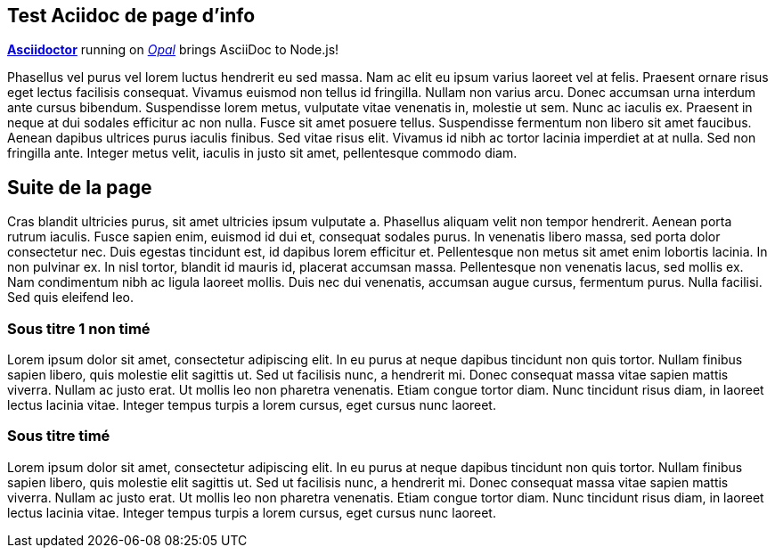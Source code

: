 [.time.t15]
## Test Aciidoc de page d'info

http://asciidoctor.org[*Asciidoctor*]  running on https://opalrb.com[_Opal_]  brings AsciiDoc to Node.js!

Phasellus vel purus vel lorem luctus hendrerit eu sed massa. Nam ac elit eu ipsum varius laoreet vel at felis. Praesent ornare risus eget lectus facilisis consequat. Vivamus euismod non tellus id fringilla. Nullam non varius arcu. Donec accumsan urna interdum ante cursus bibendum. Suspendisse lorem metus, vulputate vitae venenatis in, molestie ut sem. Nunc ac iaculis ex. Praesent in neque at dui sodales efficitur ac non nulla. Fusce sit amet posuere tellus. Suspendisse fermentum non libero sit amet faucibus. Aenean dapibus ultrices purus iaculis finibus. Sed vitae risus elit. Vivamus id nibh ac tortor lacinia imperdiet at at nulla. Sed non fringilla ante. Integer metus velit, iaculis in justo sit amet, pellentesque commodo diam. 

[.time.t40]
## Suite de la page

Cras blandit ultricies purus, sit amet ultricies ipsum vulputate a. Phasellus aliquam velit non tempor hendrerit. Aenean porta rutrum iaculis. Fusce sapien enim, euismod id dui et, consequat sodales purus. In venenatis libero massa, sed porta dolor consectetur nec. Duis egestas tincidunt est, id dapibus lorem efficitur et. Pellentesque non metus sit amet enim lobortis lacinia. In non pulvinar ex. In nisl tortor, blandit id mauris id, placerat accumsan massa. Pellentesque non venenatis lacus, sed mollis ex. Nam condimentum nibh ac ligula laoreet mollis. Duis nec dui venenatis, accumsan augue cursus, fermentum purus. Nulla facilisi. Sed quis eleifend leo. 

### Sous titre 1 non timé

Lorem ipsum dolor sit amet, consectetur adipiscing elit. In eu purus at neque dapibus tincidunt non quis tortor. Nullam finibus sapien libero, quis molestie elit sagittis ut. Sed ut facilisis nunc, a hendrerit mi. Donec consequat massa vitae sapien mattis viverra. Nullam ac justo erat. Ut mollis leo non pharetra venenatis. Etiam congue tortor diam. Nunc tincidunt risus diam, in laoreet lectus lacinia vitae. Integer tempus turpis a lorem cursus, eget cursus nunc laoreet. 

[.time.t60]
### Sous titre timé

Lorem ipsum dolor sit amet, consectetur adipiscing elit. In eu purus at neque dapibus tincidunt non quis tortor. Nullam finibus sapien libero, quis molestie elit sagittis ut. Sed ut facilisis nunc, a hendrerit mi. Donec consequat massa vitae sapien mattis viverra. Nullam ac justo erat. Ut mollis leo non pharetra venenatis. Etiam congue tortor diam. Nunc tincidunt risus diam, in laoreet lectus lacinia vitae. Integer tempus turpis a lorem cursus, eget cursus nunc laoreet. 